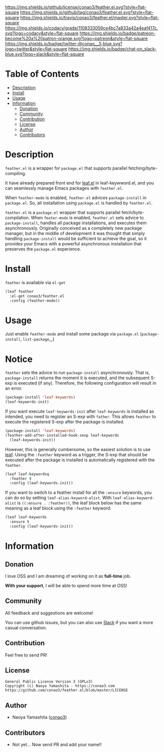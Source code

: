 #+author: conao
#+date: <2018-12-14 Fri>

[[https://github.com/conao3/feather.el][https://raw.githubusercontent.com/conao3/files/master/blob/headers/png/feather.el.png]]
[[https://github.com/conao3/feather.el/blob/master/LICENSE][https://img.shields.io/github/license/conao3/feather.el.svg?style=flat-square]]
[[https://github.com/conao3/feather.el/releases][https://img.shields.io/github/tag/conao3/feather.el.svg?style=flat-square]]
[[https://travis-ci.org/conao3/feather.el][https://img.shields.io/travis/conao3/feather.el/master.svg?style=flat-square]]
[[https://app.codacy.com/project/conao3/feather.el/dashboard][https://img.shields.io/codacy/grade/1108333059ce4bc7a833a42a4eaf417c.svg?logo=codacy&style=flat-square]]
[[https://www.patreon.com/conao3][https://img.shields.io/badge/patreon-become%20a%20patron-orange.svg?logo=patreon&style=flat-square]]
[[https://twitter.com/conao_3][https://img.shields.io/badge/twitter-@conao__3-blue.svg?logo=twitter&style=flat-square]]
[[https://join.slack.com/t/conao3-support/shared_invite/enQtNjUzMDMxODcyMjE1LTA4ZGRmOWYwZWE3NmE5NTkyZjk3M2JhYzU2ZmRkMzdiMDdlYTQ0ODMyM2ExOGY0OTkzMzZiMTNmZjJjY2I5NTM][https://img.shields.io/badge/chat-on_slack-blue.svg?logo=slack&style=flat-square]]

* Table of Contents
- [[#description][Description]]
- [[#install][Install]]
- [[#usage][Usage]]
- [[#information][Information]]
  - [[#donation][Donation]]
  - [[#community][Community]]
  - [[#contribution][Contribution]]
  - [[#license][License]]
  - [[#author][Author]]
  - [[#contributors][Contributors]]

* Description
[[https://raw.githubusercontent.com/conao3/files/master/blob/feather.el/feather-dashboard-teaser.gif]]

~feather.el~ is a wrapper for ~package.el~ that supports parallel fetching/byte-compiling.

It have already prepared front end for [[https://github.com/conao3/leaf.el][leaf.el]] in leaf-keywword.el, and you can seamlessly manage Emacs packages with ~feather.el~.

When ~feather-mode~ is enabled, ~feather.el~ advices ~package-install~ in ~package.el~.
So, all installation using ~package.el~ is handled by ~feather.el~.

~feather.el~ is a ~package.el~ wrapper that supports parallel fetch/byte-compilation.
When ~feater-mode~ is enabled, ~feather.el~ sets advice to ~package-install~, handles all package installations, and executes them asynchronously.
Originally conceived as a completely new package manager,
but in the middle of development it was thought that simply handling ~package-install~ would be sufficient to achieve the goal,
so it provides your Emacs with a powerful asynchronous installation that preserves the ~package.el~ experience.

* Install
~feather~ is available via ~el-get~
#+begin_src emacs-lisp
  (leaf feather
    :el-get conao3/feather.el
    :config (feather-mode))
#+end_src

* Usage
Just enable ~feather-mode~ and install some package via ~package.el~ (~package-install~, ~list-package~,,,)

* Notice
~feather~ sets the advice to run ~package-install~ asynchronously.
That is, ~package-install~ returns the moment it is executed, and the subsequent S-exp is executed (if any).
Therefore, the following configuration will result in an error.

#+begin_src emacs-lisp
  (package-install 'leaf-keywords)
  (leaf-keywords-init)
#+end_src

If you want execute ~leaf-keywords-init~ after ~leaf-keywords~ is installed as intended, you need to register an S-exp with ~father~.
This allows ~feather~ to execute the registered S-exp after the package is installed.

#+begin_src emacs-lisp
  (package-install 'leaf-keywords)
  (feather-add-after-installed-hook-sexp leaf-keywords
    (leaf-keywords-init))
#+end_src

However, this is generally cumbersome, so the easiest solution is to use [[https://github.com/conao3/leaf.el][leaf]].
Using the ~:feather~ keyword as a trigger, the S-exp that should be executed after the package is installed is automatically registered with the ~feather~.

#+begin_src emacs-lisp
  (leaf leaf-keywordsq
    :feather t
    :config (leaf-keywords-init))
#+end_src

If you want to switch to a feather install for all the ~:ensure~ keywords, you can do so by setting ~leaf-alias-keyword-alist~.
With ~leaf-alias-keyword-alist~ is ~((:ensure . :feather))~, the leaf block below has the same meaning as a leaf block using the ~:feather~ keyword.

#+begin_src emacs-lisp
  (leaf leaf-keywords
    :ensure t
    :config (leaf-keywords-init))
#+end_src

* Information
** Donation
I love OSS and I am dreaming of working on it as *full-time* job.

*With your support*, I will be able to spend more time at OSS!

[[https://www.patreon.com/conao3][https://c5.patreon.com/external/logo/become_a_patron_button.png]]

** Community
All feedback and suggestions are welcome!

You can use github issues, but you can also use [[https://join.slack.com/t/conao3-support/shared_invite/enQtNjUzMDMxODcyMjE1LTA4ZGRmOWYwZWE3NmE5NTkyZjk3M2JhYzU2ZmRkMzdiMDdlYTQ0ODMyM2ExOGY0OTkzMzZiMTNmZjJjY2I5NTM][Slack]]
if you want a more casual conversation.

** Contribution
Feel free to send PR!

** License
#+begin_example
  General Public License Version 3 (GPLv3)
  Copyright (c) Naoya Yamashita - https://conao3.com
  https://github.com/conao3/feather.el/blob/master/LICENSE
#+end_example

** Author
- Naoya Yamashita ([[https://github.com/conao3][conao3]])

** Contributors
- Not yet... Now send PR and add your name!!
